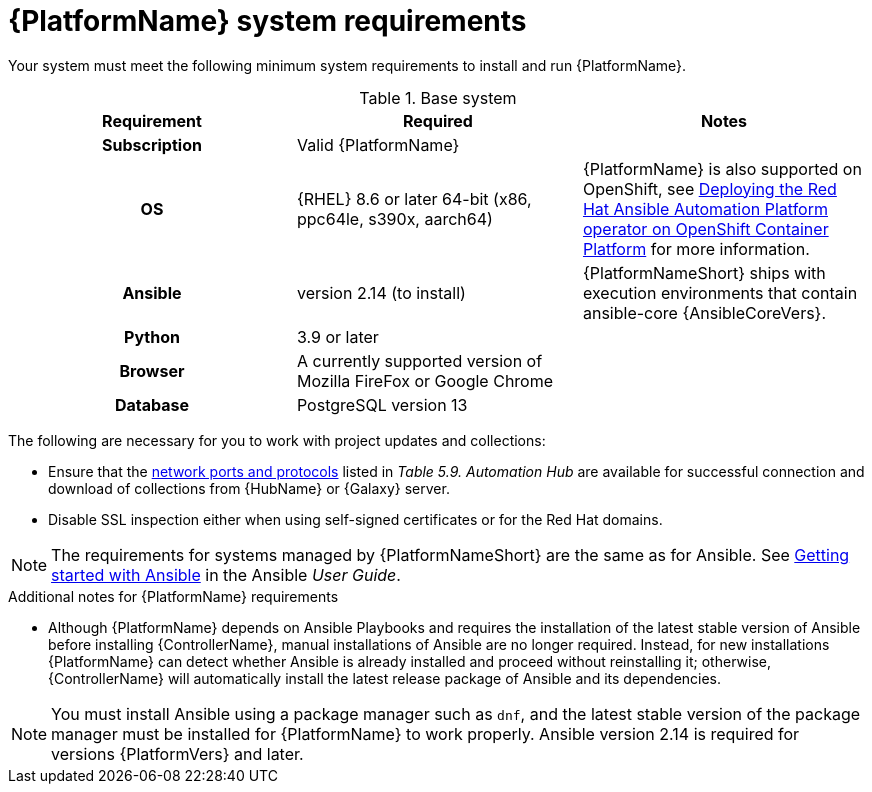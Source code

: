 

// [id="ref-platform-system-requirements_{context}"]

= {PlatformName} system requirements

Your system must meet the following minimum system requirements to install and run {PlatformName}.

.Base system

[cols="a,a,a"]
|===
| Requirement | Required | Notes

h| Subscription | Valid {PlatformName} |

h| OS | {RHEL} 8.6 or later 64-bit (x86, ppc64le, s390x, aarch64) |{PlatformName} is also supported on OpenShift, see link:https://access.redhat.com/documentation/en-us/red_hat_ansible_automation_platform/{PlatformVers}/html/deploying_the_red_hat_ansible_automation_platform_operator_on_openshift_container_platform/index[Deploying the Red Hat Ansible Automation Platform operator on OpenShift Container Platform] for more information.

h| Ansible | version 2.14 (to install) | {PlatformNameShort} ships with execution environments that contain ansible-core {AnsibleCoreVers}.

h| Python | 3.9 or later |

h| Browser | A currently supported version of Mozilla FireFox or Google Chrome |

h| Database | PostgreSQL version 13 |
|===

The following are necessary for you to work with project updates and collections:

* Ensure that the link:https://access.redhat.com/documentation/en-us/red_hat_ansible_automation_platform/2.4/html/red_hat_ansible_automation_platform_planning_guide/ref-network-ports-protocols_planning[network ports and protocols] listed in _Table 5.9. Automation Hub_ are available for successful connection and download of collections from {HubName} or {Galaxy} server.
* Disable SSL inspection either when using self-signed certificates or for the Red Hat domains.

[NOTE]
====
The requirements for systems managed by {PlatformNameShort} are the same as for Ansible.
See link:https://docs.ansible.com/ansible/latest/getting_started/index.html[Getting started with Ansible] in the Ansible _User Guide_.
====

.Additional notes for {PlatformName} requirements

* Although {PlatformName} depends on Ansible Playbooks and requires the installation of the latest stable version of Ansible before installing {ControllerName}, manual installations of Ansible are no longer required. Instead, for new installations {PlatformName} can detect whether Ansible is already installed and proceed without reinstalling it; otherwise, {ControllerName} will automatically install the latest release package of Ansible and its dependencies.

[NOTE]
====
You must install Ansible using a package manager such as `dnf`, and the latest stable version of the package manager must be installed for {PlatformName} to work properly.
Ansible version 2.14 is required for versions {PlatformVers} and later.
====
